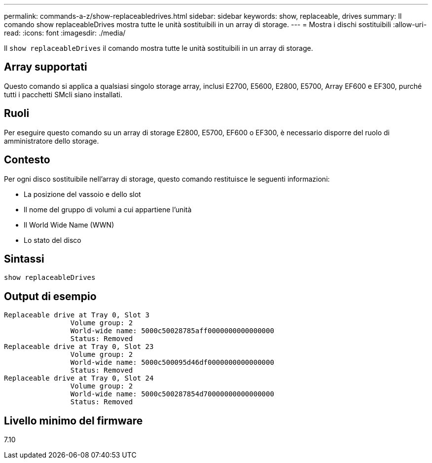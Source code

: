 ---
permalink: commands-a-z/show-replaceabledrives.html 
sidebar: sidebar 
keywords: show, replaceable, drives 
summary: Il comando show replaceableDrives mostra tutte le unità sostituibili in un array di storage. 
---
= Mostra i dischi sostituibili
:allow-uri-read: 
:icons: font
:imagesdir: ./media/


[role="lead"]
Il `show replaceableDrives` il comando mostra tutte le unità sostituibili in un array di storage.



== Array supportati

Questo comando si applica a qualsiasi singolo storage array, inclusi E2700, E5600, E2800, E5700, Array EF600 e EF300, purché tutti i pacchetti SMcli siano installati.



== Ruoli

Per eseguire questo comando su un array di storage E2800, E5700, EF600 o EF300, è necessario disporre del ruolo di amministratore dello storage.



== Contesto

Per ogni disco sostituibile nell'array di storage, questo comando restituisce le seguenti informazioni:

* La posizione del vassoio e dello slot
* Il nome del gruppo di volumi a cui appartiene l'unità
* Il World Wide Name (WWN)
* Lo stato del disco




== Sintassi

[listing]
----
show replaceableDrives
----


== Output di esempio

[listing]
----
Replaceable drive at Tray 0, Slot 3
                Volume group: 2
                World-wide name: 5000c50028785aff0000000000000000
                Status: Removed
Replaceable drive at Tray 0, Slot 23
                Volume group: 2
                World-wide name: 5000c500095d46df0000000000000000
                Status: Removed
Replaceable drive at Tray 0, Slot 24
                Volume group: 2
                World-wide name: 5000c500287854d70000000000000000
                Status: Removed
----


== Livello minimo del firmware

7.10
